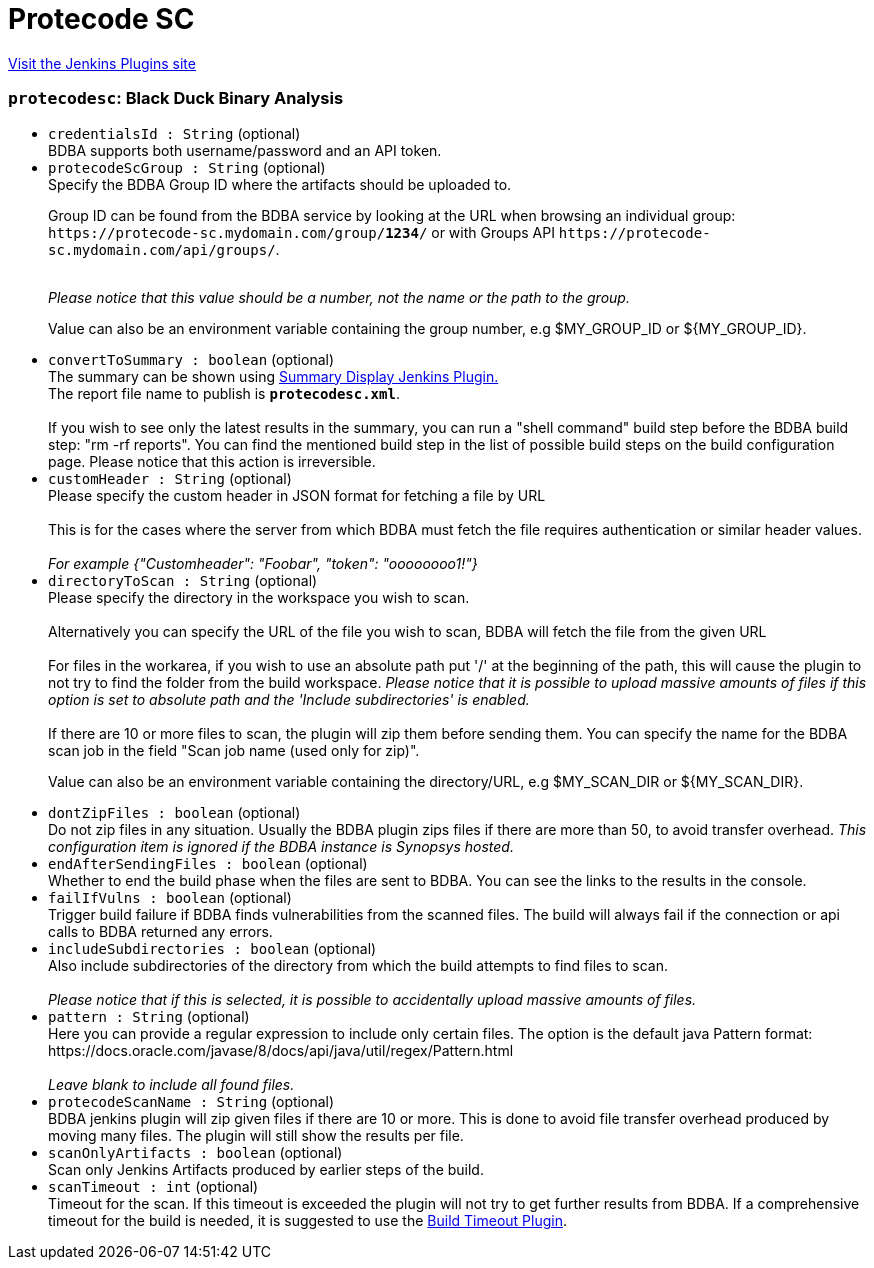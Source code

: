 = Protecode SC
:page-layout: pipelinesteps

:notitle:
:description:
:author:
:email: jenkinsci-users@googlegroups.com
:sectanchors:
:toc: left
:compat-mode!:


++++
<a href="https://plugins.jenkins.io/protecode-sc">Visit the Jenkins Plugins site</a>
++++


=== `protecodesc`: Black Duck Binary Analysis
++++
<ul><li><code>credentialsId : String</code> (optional)
<div><div>
 BDBA supports both username/password and an API token.
</div></div>

</li>
<li><code>protecodeScGroup : String</code> (optional)
<div><div>
 Specify the BDBA Group ID where the artifacts should be uploaded to. 
 <p>Group ID can be found from the BDBA service by looking at the URL when browsing an individual group: <code>https://protecode-sc.mydomain.com/group/<strong>1234</strong>/</code> or with Groups API <code>https://protecode-sc.mydomain.com/api/groups/</code>.</p>
 <br><i> Please notice that this value should be a number, not the name or the path to the group.</i>
 <p>Value can also be an environment variable containing the group number, e.g $MY_GROUP_ID or ${MY_GROUP_ID}.</p>
</div></div>

</li>
<li><code>convertToSummary : boolean</code> (optional)
<div><div>
 The summary can be shown using <a href="https://wiki.jenkins-ci.org/display/JENKINS/Summary+Display+Plugin" rel="nofollow">Summary Display Jenkins Plugin.</a>
 <br>
  The report file name to publish is <b><code>protecodesc.xml</code></b>. 
 <br>
 <br>
  If you wish to see only the latest results in the summary, you can run a "shell command" build step before the BDBA build step: "rm -rf reports". You can find the mentioned build step in the list of possible build steps on the build configuration page. Please notice that this action is irreversible.
</div></div>

</li>
<li><code>customHeader : String</code> (optional)
<div><div>
 Please specify the custom header in JSON format for fetching a file by URL
 <br>
 <br>
  This is for the cases where the server from which BDBA must fetch the file requires authentication or similar header values.
 <br>
 <br><i> For example {"Customheader": "Foobar", "token": "oooooooo1!"} </i>
</div></div>

</li>
<li><code>directoryToScan : String</code> (optional)
<div><div>
 Please specify the directory in the workspace you wish to scan. 
 <br>
 <br>
  Alternatively you can specify the URL of the file you wish to scan, BDBA will fetch the file from the given URL
 <br>
 <br>
  For files in the workarea, if you wish to use an absolute path put '/' at the beginning of the path, this will cause the plugin to not try to find the folder from the build workspace. <i>Please notice that it is possible to upload massive amounts of files if this option is set to absolute path and the 'Include subdirectories' is enabled.</i>
 <br>
 <br>
  If there are 10 or more files to scan, the plugin will zip them before sending them. You can specify the name for the BDBA scan job in the field "Scan job name (used only for zip)". 
 <p>Value can also be an environment variable containing the directory/URL, e.g $MY_SCAN_DIR or ${MY_SCAN_DIR}.</p>
</div></div>

</li>
<li><code>dontZipFiles : boolean</code> (optional)
<div><div>
 Do not zip files in any situation. Usually the BDBA plugin zips files if there are more than 50, to avoid transfer overhead. <i> This configuration item is ignored if the BDBA instance is Synopsys hosted. </i>
</div></div>

</li>
<li><code>endAfterSendingFiles : boolean</code> (optional)
<div><div>
 Whether to end the build phase when the files are sent to BDBA. You can see the links to the results in the console.
</div></div>

</li>
<li><code>failIfVulns : boolean</code> (optional)
<div><div>
 Trigger build failure if BDBA finds vulnerabilities from the scanned files. The build will always fail if the connection or api calls to BDBA returned any errors.
</div></div>

</li>
<li><code>includeSubdirectories : boolean</code> (optional)
<div><div>
 Also include subdirectories of the directory from which the build attempts to find files to scan. 
 <br>
 <br><i>Please notice that if this is selected, it is possible to accidentally upload massive amounts of files. </i>
</div></div>

</li>
<li><code>pattern : String</code> (optional)
<div><div>
 Here you can provide a regular expression to include only certain files. The option is the default java Pattern format: https://docs.oracle.com/javase/8/docs/api/java/util/regex/Pattern.html 
 <br>
 <br><i>Leave blank to include all found files.</i>
</div></div>

</li>
<li><code>protecodeScanName : String</code> (optional)
<div><div>
 BDBA jenkins plugin will zip given files if there are 10 or more. This is done to avoid file transfer overhead produced by moving many files. The plugin will still show the results per file.
</div></div>

</li>
<li><code>scanOnlyArtifacts : boolean</code> (optional)
<div><div>
 Scan only Jenkins Artifacts produced by earlier steps of the build.
</div></div>

</li>
<li><code>scanTimeout : int</code> (optional)
<div><div>
 Timeout for the scan. If this timeout is exceeded the plugin will not try to get further results from BDBA. If a comprehensive timeout for the build is needed, it is suggested to use the <a href="https://plugins.jenkins.io/build-timeout" rel="nofollow">Build Timeout Plugin</a>.
</div></div>

</li>
</ul>


++++

